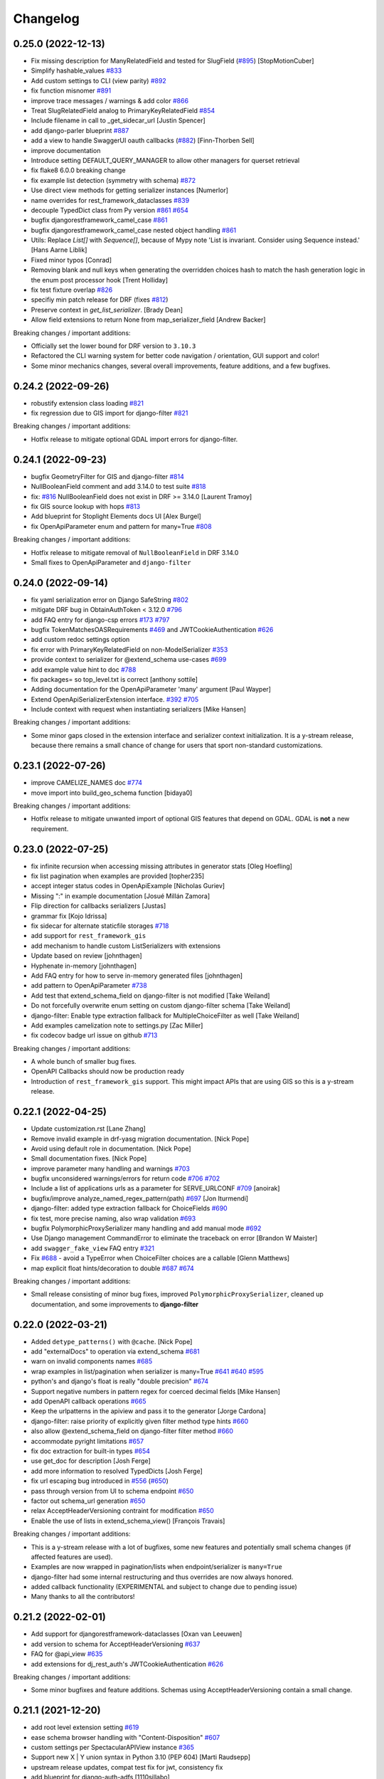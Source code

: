 Changelog
=========

0.25.0 (2022-12-13)
-------------------

- Fix missing description for ManyRelatedField and tested for SlugField (`#895 <https://github.com/tfranzel/drf-spectacular/issues/895>`_) [StopMotionCuber]
- Simplify hashable_values `#833 <https://github.com/tfranzel/drf-spectacular/issues/833>`_
- Add custom settings to CLI (view parity) `#892 <https://github.com/tfranzel/drf-spectacular/issues/892>`_
- fix function misnomer `#891 <https://github.com/tfranzel/drf-spectacular/issues/891>`_
- improve trace messages / warnings & add color `#866 <https://github.com/tfranzel/drf-spectacular/issues/866>`_
- Treat SlugRelatedField analog to PrimaryKeyRelatedField `#854 <https://github.com/tfranzel/drf-spectacular/issues/854>`_
- Include filename in call to _get_sidecar_url [Justin Spencer]
- add django-parler blueprint `#887 <https://github.com/tfranzel/drf-spectacular/issues/887>`_
- add a view to handle SwaggerUI oauth callbacks (`#882 <https://github.com/tfranzel/drf-spectacular/issues/882>`_) [Finn-Thorben Sell]
- improve documentation
- Introduce setting DEFAULT_QUERY_MANAGER to allow other managers for querset retrieval
- fix flake8 6.0.0 breaking change
- fix example list detection (symmetry with schema) `#872 <https://github.com/tfranzel/drf-spectacular/issues/872>`_
- Use direct view methods for getting serializer instances [Numerlor]
- name overrides for rest_framework_dataclasses `#839 <https://github.com/tfranzel/drf-spectacular/issues/839>`_
- decouple TypedDict class from Py version `#861 <https://github.com/tfranzel/drf-spectacular/issues/861>`_ `#654 <https://github.com/tfranzel/drf-spectacular/issues/654>`_
- bugfix djangorestframework_camel_case `#861 <https://github.com/tfranzel/drf-spectacular/issues/861>`_
- bugfix djangorestframework_camel_case nested object handling `#861 <https://github.com/tfranzel/drf-spectacular/issues/861>`_
- Utils: Replace `List[]` with `Sequence[]`, because of Mypy note 'List is invariant. Consider using Sequence instead.' [Hans Aarne Liblik]
- Fixed minor typos [Conrad]
- Removing blank and null keys when generating the overridden choices hash to match the hash generation logic in the enum post processor hook [Trent Holliday]
- fix test fixture overlap `#826 <https://github.com/tfranzel/drf-spectacular/issues/826>`_
- specifiy min patch release for DRF (fixes `#812 <https://github.com/tfranzel/drf-spectacular/issues/812>`_)
- Preserve context in `get_list_serializer`. [Brady Dean]
- Allow field extensions to return None from map_serializer_field [Andrew Backer]

Breaking changes / important additions:

- Officially set the lower bound for DRF version to ``3.10.3``
- Refactored the CLI warning system for better code navigation / orientation, GUI support and color!
- Some minor mechanics changes, several overall improvements, feature additions, and a few bugfixes.

0.24.2 (2022-09-26)
-------------------

- robustify extension class loading `#821 <https://github.com/tfranzel/drf-spectacular/issues/821>`_
- fix regression due to GIS import for django-filter `#821 <https://github.com/tfranzel/drf-spectacular/issues/821>`_

Breaking changes / important additions:

- Hotfix release to mitigate optional GDAL import errors for django-filter.

0.24.1 (2022-09-23)
-------------------

- bugfix GeometryFilter for GIS and django-filter `#814 <https://github.com/tfranzel/drf-spectacular/issues/814>`_
- NullBooleanField comment and add 3.14.0 to test suite `#818 <https://github.com/tfranzel/drf-spectacular/issues/818>`_
- fix:  `#816 <https://github.com/tfranzel/drf-spectacular/issues/816>`_ NullBooleanField does not exist in DRF >= 3.14.0 [Laurent Tramoy]
- fix GIS source lookup with hops `#813 <https://github.com/tfranzel/drf-spectacular/issues/813>`_
- Add blueprint for Stoplight Elements docs UI [Alex Burgel]
- fix OpenApiParameter enum and pattern for many=True `#808 <https://github.com/tfranzel/drf-spectacular/issues/808>`_

Breaking changes / important additions:

- Hotfix release to mitigate removal of ``NullBooleanField`` in DRF 3.14.0
- Small fixes to OpenApiParameter and ``django-filter``

0.24.0 (2022-09-14)
-------------------

- fix yaml serialization error on Django SafeString `#802 <https://github.com/tfranzel/drf-spectacular/issues/802>`_
- mitigate DRF bug in ObtainAuthToken < 3.12.0 `#796 <https://github.com/tfranzel/drf-spectacular/issues/796>`_
- add FAQ entry for django-csp errors `#173 <https://github.com/tfranzel/drf-spectacular/issues/173>`_ `#797 <https://github.com/tfranzel/drf-spectacular/issues/797>`_
- bugfix TokenMatchesOASRequirements `#469 <https://github.com/tfranzel/drf-spectacular/issues/469>`_ and JWTCookieAuthentication `#626 <https://github.com/tfranzel/drf-spectacular/issues/626>`_
- add custom redoc settings option
- fix error with PrimaryKeyRelatedField on non-ModelSerializer `#353 <https://github.com/tfranzel/drf-spectacular/issues/353>`_
- provide context to serializer for @extend_schema use-cases `#699 <https://github.com/tfranzel/drf-spectacular/issues/699>`_
- add example value hint to doc `#788 <https://github.com/tfranzel/drf-spectacular/issues/788>`_
- fix packages= so top_level.txt is correct [anthony sottile]
- Adding documentation for the OpenApiParameter 'many' argument [Paul Wayper]
- Extend OpenApiSerializerExtension interface. `#392 <https://github.com/tfranzel/drf-spectacular/issues/392>`_ `#705 <https://github.com/tfranzel/drf-spectacular/issues/705>`_
- Include context with request when instantiating serializers [Mike Hansen]

Breaking changes / important additions:

- Some minor gaps closed in the extension interface and serializer context initialization. It is a y-stream release,
  because there remains a small chance of change for users that sport non-standard customizations.

0.23.1 (2022-07-26)
-------------------

- improve CAMELIZE_NAMES doc `#774 <https://github.com/tfranzel/drf-spectacular/issues/774>`_
- move import into build_geo_schema function [bidaya0]

Breaking changes / important additions:

- Hotfix release to mitigate unwanted import of optional GIS features that depend on GDAL. GDAL is **not** a new requirement.

0.23.0 (2022-07-25)
-------------------

- fix infinite recursion when accessing missing attributes in generator stats [Oleg Hoefling]
- fix list pagination when examples are provided [topher235]
- accept integer status codes in OpenApiExample [Nicholas Guriev]
- Missing ":" in example documentation [Josué Millán Zamora]
- Flip direction for callbacks serializers [Justas]
- grammar fix [Kojo Idrissa]
- fix sidecar for alternate staticfile storages `#718 <https://github.com/tfranzel/drf-spectacular/issues/718>`_
- add support for ``rest_framework_gis``
- add mechanism to handle custom ListSerializers with extensions
- Update based on review [johnthagen]
- Hyphenate in-memory [johnthagen]
- Add FAQ entry for how to serve in-memory generated files [johnthagen]
- add pattern to OpenApiParameter `#738 <https://github.com/tfranzel/drf-spectacular/issues/738>`_
- Add test that extend_schema_field on django-filter is not modified [Take Weiland]
- Do not forcefully overwrite enum setting on custom django-filter schema [Take Weiland]
- django-filter: Enable type extraction fallback for MultipleChoiceFilter as well [Take Weiland]
- Add examples camelization note to settings.py [Zac Miller]
- fix codecov badge url issue on github `#713 <https://github.com/tfranzel/drf-spectacular/issues/713>`_

Breaking changes / important additions:

- A whole bunch of smaller bug fixes.
- OpenAPI Callbacks should now be production ready
- Introduction of ``rest_framework_gis`` support. This might impact APIs that are using GIS so this is a y-stream release.

0.22.1 (2022-04-25)
-------------------

- Update customization.rst [Lane Zhang]
- Remove invalid example in drf-yasg migration documentation. [Nick Pope]
- Avoid using default role in documentation. [Nick Pope]
- Small documentation fixes. [Nick Pope]
- improve parameter many handling and warnings `#703 <https://github.com/tfranzel/drf-spectacular/issues/703>`_
- bugfix unconsidered warnings/errors for return code `#706 <https://github.com/tfranzel/drf-spectacular/issues/706>`_ `#702 <https://github.com/tfranzel/drf-spectacular/issues/702>`_
- Include a list of applications urls as a parameter for SERVE_URLCONF  `#709 <https://github.com/tfranzel/drf-spectacular/issues/709>`_ [anoirak]
- bugfix/improve analyze_named_regex_pattern(path) `#697 <https://github.com/tfranzel/drf-spectacular/issues/697>`_ [Jon Iturmendi]
- django-filter: added type extraction fallback for ChoiceFields `#690 <https://github.com/tfranzel/drf-spectacular/issues/690>`_
- fix test, more precise naming, also wrap validation `#693 <https://github.com/tfranzel/drf-spectacular/issues/693>`_
- bugfix PolymorphicProxySerializer many handling and add manual mode `#692 <https://github.com/tfranzel/drf-spectacular/issues/692>`_
- Use Django management CommandError to eliminate the traceback on error [Brandon W Maister]
- add ``swagger_fake_view`` FAQ entry `#321 <https://github.com/tfranzel/drf-spectacular/issues/321>`_
- Fix `#688 <https://github.com/tfranzel/drf-spectacular/issues/688>`_ - avoid a TypeError when ChoiceFilter choices are a callable [Glenn Matthews]
- map explicit float hints/decoration to double `#687 <https://github.com/tfranzel/drf-spectacular/issues/687>`_ `#674 <https://github.com/tfranzel/drf-spectacular/issues/674>`_

Breaking changes / important additions:

- Small release consisting of minor bug fixes, improved ``PolymorphicProxySerializer``, cleaned up documentation, and some improvements to **django-filter**

0.22.0 (2022-03-21)
-------------------

- Added ``detype_patterns()`` with ``@cache``. [Nick Pope]
- add "externalDocs" to operation via extend_schema `#681 <https://github.com/tfranzel/drf-spectacular/issues/681>`_
- warn on invalid components names `#685 <https://github.com/tfranzel/drf-spectacular/issues/685>`_
- wrap examples in list/pagination when serializer is many=True `#641 <https://github.com/tfranzel/drf-spectacular/issues/641>`_ `#640 <https://github.com/tfranzel/drf-spectacular/issues/640>`_ `#595 <https://github.com/tfranzel/drf-spectacular/issues/595>`_
- python's and django's float is really "double precision" `#674 <https://github.com/tfranzel/drf-spectacular/issues/674>`_
- Support negative numbers in pattern regex for coerced decimal fields [Mike Hansen]
- add OpenAPI callback operations `#665 <https://github.com/tfranzel/drf-spectacular/issues/665>`_
- Keep the urlpatterns in the apiview and pass it to the generator [Jorge Cardona]
- django-filter: raise priority of explicitly given filter method type hints `#660 <https://github.com/tfranzel/drf-spectacular/issues/660>`_
- also allow @extend_schema_field on django-filter filter method `#660 <https://github.com/tfranzel/drf-spectacular/issues/660>`_
- accommodate pyright limitations `#657 <https://github.com/tfranzel/drf-spectacular/issues/657>`_
- fix doc extraction for built-in types `#654 <https://github.com/tfranzel/drf-spectacular/issues/654>`_
- use get_doc for description [Josh Ferge]
- add more information to resolved TypedDicts [Josh Ferge]
- fix url escaping bug introduced in `#556 <https://github.com/tfranzel/drf-spectacular/issues/556>`_ (`#650 <https://github.com/tfranzel/drf-spectacular/issues/650>`_)
- pass through version from UI to schema endpoint `#650 <https://github.com/tfranzel/drf-spectacular/issues/650>`_
- factor out schema_url generation `#650 <https://github.com/tfranzel/drf-spectacular/issues/650>`_
- relax AcceptHeaderVersioning contraint for modification `#650 <https://github.com/tfranzel/drf-spectacular/issues/650>`_
- Enable the use of lists in extend_schema_view() [François Travais]

Breaking changes / important additions:

- This is a y-stream release with a lot of bugfixes, some new features and potentially small schema changes (if affected features are used).
- Examples are now wrapped in pagination/lists when endpoint/serializer is ``many=True``
- django-filter had some internal restructuring and thus overrides are now always honored.
- added callback functionality (EXPERIMENTAL and subject to change due to pending issue)
- Many thanks to all the contributors!

0.21.2 (2022-02-01)
-------------------

- Add support for djangorestframework-dataclasses [Oxan van Leeuwen]
- add version to schema for AcceptHeaderVersioning `#637 <https://github.com/tfranzel/drf-spectacular/issues/637>`_
- FAQ for @api_view `#635 <https://github.com/tfranzel/drf-spectacular/issues/635>`_
- add extensions for dj_rest_auth's JWTCookieAuthentication `#626 <https://github.com/tfranzel/drf-spectacular/issues/626>`_

Breaking changes / important additions:

- Some minor bugfixes and feature additions. Schemas using AcceptHeaderVersioning contain a small change.

0.21.1 (2021-12-20)
-------------------

- add root level extension setting `#619 <https://github.com/tfranzel/drf-spectacular/issues/619>`_
- ease schema browser handling with "Content-Disposition" `#607 <https://github.com/tfranzel/drf-spectacular/issues/607>`_
- custom settings per SpectacularAPIView instance `#365 <https://github.com/tfranzel/drf-spectacular/issues/365>`_
- Support new X | Y union syntax in Python 3.10 (PEP 604) [Marti Raudsepp]
- upstream release updates, compat test fix for jwt, consistency fix
- add blueprint for django-auth-adfs [1110sillabo]
- use is_list_serializer instead of isinstance() [Roman Sichnyi]
- Fix schema generation for RecursiveField(many=True) [Roman Sichnyi]
- enable clearing auth methods with empty list `#99 <https://github.com/tfranzel/drf-spectacular/issues/99>`_
- Fix typos in the code example [Marcin Kurczewski]

Breaking changes / important additions:

- Some minor bugfixes and small feature additions. No large schema changes are expected

0.21.0 (2021-11-10)
-------------------

- add renderer & parser whitelist setting `#598 <https://github.com/tfranzel/drf-spectacular/issues/598>`_
- catch attr exception for invalid SerializerMethodField `#592 <https://github.com/tfranzel/drf-spectacular/issues/592>`_
- add regression test for catch-all status codes `#573 <https://github.com/tfranzel/drf-spectacular/issues/573>`_
- bugfix OpenApiResponse without description argument `#591 <https://github.com/tfranzel/drf-spectacular/issues/591>`_
- introduce direction literal / import consolidation `#582 <https://github.com/tfranzel/drf-spectacular/issues/582>`_
- mitigate CORS issues for external requests in Swagger UI `#588 <https://github.com/tfranzel/drf-spectacular/issues/588>`_
- Swagger UI authorized schema retrieval `#342 <https://github.com/tfranzel/drf-spectacular/issues/342>`_ `#458 <https://github.com/tfranzel/drf-spectacular/issues/458>`_
- remove cyclic import warning as fixes haves mitigated the issue. `#581 <https://github.com/tfranzel/drf-spectacular/issues/581>`_
- bugfix: anchor parameter patterns with ^$
- bugfix isolation of derivatives for @extend_schema_serializer/@extend_schema_field `#585 <https://github.com/tfranzel/drf-spectacular/issues/585>`_
- add support for djangorestframework-recursive `#586 <https://github.com/tfranzel/drf-spectacular/issues/586>`_
- Add blueprint for drf-extra-fields Base64FileField [johnthagen]
- Add note about extensions registering themselves [johnthagen]
- Document alternative to drf-yasg swagger_schema_field [johnthagen]
- allow to bypass list detection for filter discovery `#407 <https://github.com/tfranzel/drf-spectacular/issues/407>`_
- add blueprint (closes `#448 <https://github.com/tfranzel/drf-spectacular/issues/448>`_), fix test misnomer
- non-blank string enforcement for parameters `#282 <https://github.com/tfranzel/drf-spectacular/issues/282>`_
- add setting ENFORCE_NON_BLANK_FIELDS to enable blank checks `#186 <https://github.com/tfranzel/drf-spectacular/issues/186>`_

Breaking changes / important additions:

- Fixed two more decorator isolation issues.
- Added Swagger UI plugin to handle reloading the schema on authentication changes (``'SERVE_PUBLIC': False``).
- Added ``minLength`` where a blank value is not allowed. Apart the the dedicated setting, it is implicitly enabled by ``COMPONENT_SPLIT_REQUEST``.
- Several other small fixes and additional settings for corner cases. This is mainly a y-steam release due to the potential impact
  on the Swagger UI and ``minLength`` changes.

0.20.2 (2021-10-15)
-------------------

- add setting for manual path prefix: SCHEMA_PATH_PREFIX_INSERT `#567 <https://github.com/tfranzel/drf-spectacular/issues/567>`_
- improve type hint for @extend_schema_field `#569 <https://github.com/tfranzel/drf-spectacular/issues/569>`_
- bugfix COMPONENT_SPLIT_REQUEST for empty req/resp serializers `#572 <https://github.com/tfranzel/drf-spectacular/issues/572>`_
- Make it cleared that ENUM_NAME_OVERRIDES is a key within SPECTACULAR_SETTINGS [johnthagen]
- Improve formatting in customization docs [johnthagen]
- bugfix @extend_schema_view on @api_view `#554 <https://github.com/tfranzel/drf-spectacular/issues/554>`_
- bugfix isolation for @extend_schema/@extend_schema_view reorg `#554 <https://github.com/tfranzel/drf-spectacular/issues/554>`_
- Fix inheritance bugs with @extend_schema_view(). [Nick Pope]
- Allow methods in @extend_schema to be case insensitive. [Nick Pope]
- Added a documentation blueprint for RapiDoc. [Nick Pope]
- Tidy templates for documentation views. [Nick Pope]
- Use latest version for CDN packages. [Nick Pope]

Breaking changes / important additions:

- Mainly a bugfix release that solves several longstanding issues with ``@extend_schema_view``/``@extend_schema``
  annotation isolation. There should be no more side effects from arbitrarily mixing and matching the decorators.
- Improved handling of completely empty serializers with COMPONENT_SPLIT_REQUEST.

0.20.1 (2021-10-03)
-------------------

- move swagger CDN to jsdelivr (unpkg has been flaky)
- bugfix wrong DIST setting in Redoc `#546 <https://github.com/tfranzel/drf-spectacular/issues/546>`_
- Allow paginated_name customization [Georgy Komarov]

Breaking changes / important additions:

- Hotfix release due to regression in the Redoc template

0.20.0 (2021-10-01)
-------------------

- Add support for specification extensions. [Nick Pope]
- add example injection for (discovered) parameters `#414 <https://github.com/tfranzel/drf-spectacular/issues/414>`_
- Fix crash with read-only polymorphic sub-serializer. [Nick Pope]
- Add arbitrarily deep ListSerializer nesting `#539 <https://github.com/tfranzel/drf-spectacular/issues/539>`_
- tighten serializer assumptions `#539 <https://github.com/tfranzel/drf-spectacular/issues/539>`_
- fix whitespace stripping on methods
- Rename ``AutoSchema._map_field_validators()`` → ``.insert_field_validators()``. [Nick Pope]
- Rename ``AutoSchema._map_min_max()`` → ``.insert_min_max()``. [Nick Pope]
- Fix detection of int64 from min/max values. [Nick Pope]
- Fix zero handling in _map_min_max(). [Nick Pope]
- Add support for introspection of nested validators. [Nick Pope]
- Fix invalid schemas caused by validator introspection. [Nick Pope]
- Overhaul validator logic. [Nick Pope]
- support multiple headers in OpenApiAuthenticationExtension `#537 <https://github.com/tfranzel/drf-spectacular/issues/537>`_
- docs: Missing end quote for INSTALLED_APPS [Prayash Mohapatra]
- update doc `#530 <https://github.com/tfranzel/drf-spectacular/issues/530>`_
- introducing the spectacular sidecar
- fallback improvements to typing system with typing_extensions

Breaking changes / important additions:

- Added vendor specification extensions
- Completetly overhauled validator logic and bugfixes
- Offline UI assets with optional *drf-spectacular-sidecar* package
- several internal logic improvements and stricter assumptions

0.19.0 (2021-09-21)
-------------------

- fix/cleanup suffixed path variable coercion `#516 <https://github.com/tfranzel/drf-spectacular/issues/516>`_
- remove superseded Request mock from oauth_toolkit
- be gracious on Enums that are not recognized by DRF `#500 <https://github.com/tfranzel/drf-spectacular/issues/500>`_
- remove non-required empty descriptions
- added test case for lookup_field `#524 <https://github.com/tfranzel/drf-spectacular/issues/524>`_
- Fix grammatical typo [johnthagen]
- remove mapping for re.Pattern (no 3.6 and mypy issues) `#526 <https://github.com/tfranzel/drf-spectacular/issues/526>`_
- Add missing types defined in specification. [Nick Pope]
- Add type mappings for IP4, IP6, TIME & DURATION. [Nick Pope]
- add support for custom converters and coverter override `#502 <https://github.com/tfranzel/drf-spectacular/issues/502>`_
- cache static loading function calls
- prevent settings loading in types, lazy load in plumbing instead
- lazy settings loading in drainage
- Improve guide for migration from drf-yasg. [Nick Pope]
- handle default value for SerializerMethodField `#422 <https://github.com/tfranzel/drf-spectacular/issues/422>`_
- consolidate bearer scheme generation & bugfix `#515 <https://github.com/tfranzel/drf-spectacular/issues/515>`_
- prevent uncaught exception on modified django-filter `#519 <https://github.com/tfranzel/drf-spectacular/issues/519>`_
- add decoupled model docstrings `#522 <https://github.com/tfranzel/drf-spectacular/issues/522>`_
- Fix warnings raised during testing. [Nick Pope]
- add name override to @extend_schema_serializer `#517 <https://github.com/tfranzel/drf-spectacular/issues/517>`_
- Fix deprecation warning about default_app_config from Django 3.2+ [Janne Rönkkö]
- Remove obsolete value from IMPORT_STRINGS. [Nick Pope]
- Add extension for TokenVerifySerializer. [Nick Pope]
- Use SESSION_COOKIE_NAME in SessionScheme. [Nick Pope]
- add regex path parameter extraction for explicit cases `#510 <https://github.com/tfranzel/drf-spectacular/issues/510>`_
- honor lookup_url_kwarg name customization `#509 <https://github.com/tfranzel/drf-spectacular/issues/509>`_
- add contrib compat tests for drf-nested-routers
- improve path coersion model resolution
- add test_fields API response test `#501 <https://github.com/tfranzel/drf-spectacular/issues/501>`_
- Handle 'lookup_field' containing relationships for path parameters [Luke Plant]
- add BinaryField case to tests `#506 <https://github.com/tfranzel/drf-spectacular/issues/506>`_
- fix: BinaryField's schema type should be string `#505 <https://github.com/tfranzel/drf-spectacular/issues/505>`_ (`#506 <https://github.com/tfranzel/drf-spectacular/issues/506>`_) [jtamm-red]
- bugfix incomplete regex stripping for literal dots `#507 <https://github.com/tfranzel/drf-spectacular/issues/507>`_
- Fix tests [Jameel Al-Aziz]
- Fix type hint support for functools cached_property wrapped funcs [Jameel Al-Aziz]
- Extend enum type hint support to more Enum subclasses [Jameel Al-Aziz]

Breaking changes / important additions:

- Severely improved path parameter detection for Django-style parameters, RE parameters, and custom converters
- Significantly more defensive settings loading for safer project imports (less prone to import loops)
- Improved type hint support for ``Enum`` and other native types
- Explicit support for *drf-nested-routers*
- A lot more small improvements

0.18.2 (2021-09-04)
-------------------

- fix default value handling for custom ModelField `#422 <https://github.com/tfranzel/drf-spectacular/issues/422>`_
- fill html title with title from settings `#491 <https://github.com/tfranzel/drf-spectacular/issues/491>`_
- add Enum support in type hints `#492 <https://github.com/tfranzel/drf-spectacular/issues/492>`_
- Move system check registration to AppConfig [Jameel Al-Aziz]

Breaking changes / important additions:

- Primarily ironing out another issue with the Django check and some minor improvements

0.18.1 (2021-08-31)
-------------------

- Improved docs regarding how ENUM_NAME_OVERRIDES works [Luke Plant]
- bugfix raw schema handling for @extend_schema_field on SerializerMethodField method 481
- load common SwaggerUI dep SwaggerUIStandalonePreset `#483 <https://github.com/tfranzel/drf-spectacular/issues/483>`_
- allow versioning of SpectacularAPIView via query `#483 <https://github.com/tfranzel/drf-spectacular/issues/483>`_
- update swagger UI
- move checks to "--deploy" section, bugfix public=True `#487 <https://github.com/tfranzel/drf-spectacular/issues/487>`_

Breaking changes / important additions:

- This is a hotfix release as the newly introduced Django check was executing the wrong code path.
- Check also moved into the ``--deploy`` section to prevent double execution. This can be disabled with ``ENABLE_DJANGO_DEPLOY_CHECK``
- Facitities added to utilize SwaggerUI Topbar for versioning.

0.18.0 (2021-08-25)
-------------------

- prevent exception and warn when ReadOnlyField is used with non-ModelSerializer `#432 <https://github.com/tfranzel/drf-spectacular/issues/432>`_
- allow raw JS in Swagger settings `#457 <https://github.com/tfranzel/drf-spectacular/issues/457>`_
- add support for check framework `#477 <https://github.com/tfranzel/drf-spectacular/issues/477>`_
- improve common FAQ @action question `#399 <https://github.com/tfranzel/drf-spectacular/issues/399>`_
- update @extend_schema doc `#476 <https://github.com/tfranzel/drf-spectacular/issues/476>`_
- adapt to changes in iMerica/dj-rest-auth 2.1.10 (ResendEmailVerification)
- add raw schema to @extend_schema(request={MIME: RAW}) `#476 <https://github.com/tfranzel/drf-spectacular/issues/476>`_
- bugfix test case for 3.6 `#474 <https://github.com/tfranzel/drf-spectacular/issues/474>`_
- bugfix header underscore handling for simplejwt `#474 <https://github.com/tfranzel/drf-spectacular/issues/474>`_
- properly parse TokenMatchesOASRequirements (oauth toolkit) `#469 <https://github.com/tfranzel/drf-spectacular/issues/469>`_
- add whitelist setting to manage auth method exposure `#326 <https://github.com/tfranzel/drf-spectacular/issues/326>`_ `#471 <https://github.com/tfranzel/drf-spectacular/issues/471>`_
- Update set_password instead of list [Greg Campion]
- Update documentation to illustrate how to override a specific method [Greg Campion]

Breaking changes / important additions:

- This is a y-stream release because we added `Django checks <https://docs.djangoproject.com/en/3.2/topics/checks/>`_
  which might emit warnings and subsequently break CI. This can be easily suppressed with Django's ``SILENCED_SYSTEM_CHECKS``.
- Several small fixes and features that should not have a big impact.

0.17.3 (2021-07-26)
-------------------

- port custom "Bearer" bugfix/workaround to simplejwt `#467 <https://github.com/tfranzel/drf-spectacular/issues/467>`_
- add setting for listing/paginating/filtering on non-2XX `#402 <https://github.com/tfranzel/drf-spectacular/issues/402>`_ `#277 <https://github.com/tfranzel/drf-spectacular/issues/277>`_
- fix Typo [Eunsub LEE]
- nit typofix [adamsteele-city]
- Add a few return type annotations [Nikhil Benesch]
- add django-filter queryset annotation and ``extend_schema_field`` support
- account for functools.partial wrapped type hints `#451 <https://github.com/tfranzel/drf-spectacular/issues/451>`_
- Update swagger_ui.js [Jordan Facibene]
- Update customization.rst to fix example typo [Atsuo Shiraki]
- update swagger-ui version
- add oauth2 config for swagger ui `#438 <https://github.com/tfranzel/drf-spectacular/issues/438>`_

Breaking changes / important additions:

- Just a few bugfixes and some small features with minimal impact on existing schema

0.17.2 (2021-06-15)
-------------------

- prevent endless loop in extensions when augmenting schema `#426 <https://github.com/tfranzel/drf-spectacular/issues/426>`_
- bugfix secondary import cycle (generics.APIView) `#430 <https://github.com/tfranzel/drf-spectacular/issues/430>`_
- fix: avoid circular import of/via rest_framework's APIView [Daniel Hahler]

Breaking changes / important additions:

- Hotfix release that addresses a carelessly added import in 0.17.1. In certain use-cases,
  this may have led to an import cycle inside DRF.

0.17.1 (2021-06-12)
-------------------

- bugfix 201 response for (List)CreateAPIVIew `#428 <https://github.com/tfranzel/drf-spectacular/issues/428>`_
- support paginated ListSerializer with field child `#413 <https://github.com/tfranzel/drf-spectacular/issues/413>`_
- fix django-filter.BooleanFilter subclass issue `#317 <https://github.com/tfranzel/drf-spectacular/issues/317>`_
- serializer field deprecation `#415 <https://github.com/tfranzel/drf-spectacular/issues/415>`_
- improve extension documentation `#426 <https://github.com/tfranzel/drf-spectacular/issues/426>`_
- improve type hints and fix mypy issues on tests.
- add missing usage case to type hints `#418 <https://github.com/tfranzel/drf-spectacular/issues/418>`_
- Typo(?) README fix [Jan Jurec]

Breaking changes / important additions:

- This release is mainly for fixing incomplete type hints which mypy will potentially complain about.
- A few small fixes that should either have no or a very small impact in schemas.

0.17.0 (2021-06-01)
-------------------

- improve type hint detection for Iterable and NamedTuple `#404 <https://github.com/tfranzel/drf-spectacular/issues/404>`_
- bugfix ReadOnlyField when used as ListSerlializer child `#404 <https://github.com/tfranzel/drf-spectacular/issues/404>`_
- improve component discard logic `#395 <https://github.com/tfranzel/drf-spectacular/issues/395>`_
- allow disabling operation sorting for sorting in PREPROCESSIN_HOOKS `#410 <https://github.com/tfranzel/drf-spectacular/issues/410>`_
- add regression test for `#407 <https://github.com/tfranzel/drf-spectacular/issues/407>`_
- fix error on read-only serializer [Matthieu Treussart]
- invert component exclusion logic (OpenApiSerializerExtension) `#351 <https://github.com/tfranzel/drf-spectacular/issues/351>`_ `#391 <https://github.com/tfranzel/drf-spectacular/issues/391>`_
- add many=True support to PolymorphicProxySerializer `#382 <https://github.com/tfranzel/drf-spectacular/issues/382>`_
- improve documentation, remove py2 wheel tag, mark as mypy-enabled
- bugfix YAML serialization errors that are ok with JSON `#388 <https://github.com/tfranzel/drf-spectacular/issues/388>`_
- bugfix missing auth extension for JWTTokenUserAuthentication `#387 <https://github.com/tfranzel/drf-spectacular/issues/387>`_
- Rename MethodSerializerField -> SerializerMethodField in README [Christoph Krybus]

Breaking changes / important additions:

- Quite a few small improvements. The biggest change is the inversion of the component discard logic.
  This should have no negative impact, but to be on the safe side we'll opt for a y-stream release.
- The package is now marked as being typed, which should get picked up natively by mypy

0.16.0 (2021-05-10)
-------------------

- add redoc dist setting
- bugfix mock request asymmetry `#370 <https://github.com/tfranzel/drf-spectacular/issues/370>`_ `#250 <https://github.com/tfranzel/drf-spectacular/issues/250>`_
- refactor urlpattern simplification `#373 <https://github.com/tfranzel/drf-spectacular/issues/373>`_ `#168 <https://github.com/tfranzel/drf-spectacular/issues/168>`_
- include relation PKs into SCHEMA_COERCE_PATH_PK handling `#251 <https://github.com/tfranzel/drf-spectacular/issues/251>`_
- allow PolymorphicProxySerializer to be simple 'oneOf'
- bugfix incorrect PolymorphicProxySerializer warning on extend_schema_field `#263 <https://github.com/tfranzel/drf-spectacular/issues/263>`_
- add break-out option for SerializerFieldExtension
- Modify urls for nested routers [Matthias Erll]

Breaking changes / important additions:

- Revamped handling of mocked requests. Now ``GET_MOCK_REQUEST`` is always called, not just for offline schema generation.
  In case there is a real request available, we carry over headers and authetication. If you use your own implementation,
  you may want to inspect the new default implementation.
- NamespaceVersioning: switched path variable substitution from regex to custom state machine due to parethesis counting issue.
- Improved implicit support for `drf-nested-routers <https://github.com/alanjds/drf-nested-routers>`_
- Added some convenience options for plain ``oneOf`` to PolymorphicProxySerializer
- This release should have minimal impact on the generated schema. We opt for a y-stream release due to potentially breaking changes when a user-provided ``GET_MOCK_REQUEST`` is used.

0.15.1 (2021-04-08)
-------------------

- bugfix prefix estimation with RE special char literals in path `#358 <https://github.com/tfranzel/drf-spectacular/issues/358>`_

Breaking changes / important additions:

- minor release to fix newly introduced default prefix estimation.

0.15.0 (2021-04-03)
-------------------

- fix boundaries for decimals coerced to strings `#335 <https://github.com/tfranzel/drf-spectacular/issues/335>`_
- improve util type hints
- add convenience response wrapper OpenApiResponse `#345 <https://github.com/tfranzel/drf-spectacular/issues/345>`_ `#272 <https://github.com/tfranzel/drf-spectacular/issues/272>`_ `#116 <https://github.com/tfranzel/drf-spectacular/issues/116>`_
- adapt for dj-rest-auth upstream changes in iMerica/dj-rest-auth#227
- Fixed traversing of 'Optional' type annotations [Luke Plant]
- prevent pagination on error responses. `#277 <https://github.com/tfranzel/drf-spectacular/issues/277>`_
- fix SCHEMA_PATH_PREFIX_TRIM ^/ pitfall & remove unused old URL mounting
- slighly improve `#332 <https://github.com/tfranzel/drf-spectacular/issues/332>`_ for django-filter range filters
- introduce non-redundant title field. `#191 <https://github.com/tfranzel/drf-spectacular/issues/191>`_ `#286 <https://github.com/tfranzel/drf-spectacular/issues/286>`_
- improve schema version string handling including variations `#303 <https://github.com/tfranzel/drf-spectacular/issues/303>`_
- bugfix ENUM_NAME_OVERRIDES for categorized choices `#339 <https://github.com/tfranzel/drf-spectacular/issues/339>`_
- improve SCHEMA_PATH_PREFIX handling, add auto-detect default, introduce prefix trimming `#336 <https://github.com/tfranzel/drf-spectacular/issues/336>`_
- add support for all django-filters RangeFilter [Jules Waldhart]
- Added default value for missing attribute [Matthias Erll]
- Fix map_renderers where format is None [Matthias Erll]

Breaking changes / important additions:

- explicitly set responses via ``@extend_schema`` will not get paginated/listed anymore for non ``2XX`` status codes.
- New default ``None`` for ``SCHEMA_PATH_PREFIX`` will attempt to determine a reasonable prefix. Previous behavior is restored with ``''``
- Added ``OpenApiResponses`` to gain access to response object descriptions.

0.14.0 (2021-03-09)
-------------------

- Fixed bug with ``cached_property`` non-Model objects not being traversed [Luke Plant]
- Fixed issue `#314 <https://github.com/tfranzel/drf-spectacular/issues/314>`_ - include information about view/serializer in warnings. [Luke Plant]
- bugfix forward/reverse model traversal `#323 <https://github.com/tfranzel/drf-spectacular/issues/323>`_
- fix nested serializer detection & smarter metadata extraction `#319 <https://github.com/tfranzel/drf-spectacular/issues/319>`_
- add drf-yasg compatibility feature 'swagger_fake_view' `#321 <https://github.com/tfranzel/drf-spectacular/issues/321>`_
- fix django-filter through model edge case & catch exceptions `#320 <https://github.com/tfranzel/drf-spectacular/issues/320>`_
- refactor/bugfix PATCH & Serializer(partial=True) behaviour.
- bugfix django-filter custom filter class resolution `#317 <https://github.com/tfranzel/drf-spectacular/issues/317>`_
- bugfix django-filter for Django 2.2 AutoField
- improved/restructured resolution priority in django-filter extension `#317 <https://github.com/tfranzel/drf-spectacular/issues/317>`_ `#234 <https://github.com/tfranzel/drf-spectacular/issues/234>`_
- handle Decimals for YAML `#316 <https://github.com/tfranzel/drf-spectacular/issues/316>`_
- remove deprecated django-filter backend solution
- update swagger-ui version
- bugfix [] case and lint `#312 <https://github.com/tfranzel/drf-spectacular/issues/312>`_
- discriminate None and typing.Any usage `#315 <https://github.com/tfranzel/drf-spectacular/issues/315>`_
- fix multi-step source relation field resolution, again. `#274 <https://github.com/tfranzel/drf-spectacular/issues/274>`_ `#296 <https://github.com/tfranzel/drf-spectacular/issues/296>`_
- Add any type for OpenApiTypes [André da Silva]
- improve Extension usage documentation `#307 <https://github.com/tfranzel/drf-spectacular/issues/307>`_
- restructure request body for extend_schema `#266 <https://github.com/tfranzel/drf-spectacular/issues/266>`_ `#279 <https://github.com/tfranzel/drf-spectacular/issues/279>`_
- bugfix multipart boundary showing up in Accept header
- bugfix: use get_parsers() and get_renderers() `#266 <https://github.com/tfranzel/drf-spectacular/issues/266>`_
- Fix for better support of PEP 563 compatible annotations. [Luke Plant]
- Add document authentication [gongul]
- Do not override query params [Fabricio Aguiar]
- New setting for enabling/disabling error/warn messages [Fabricio Aguiar]
- bugfix response headers without body `#297 <https://github.com/tfranzel/drf-spectacular/issues/297>`_
- issue `#296 <https://github.com/tfranzel/drf-spectacular/issues/296>`_ [Luis Saavedra]
- Fixes `#283 <https://github.com/tfranzel/drf-spectacular/issues/283>`_ -- implement response header parameters [Sergei Maertens]
- Added feature test for response headers [Sergei Maertens]
- robustify django-filter enum sorting `#295 <https://github.com/tfranzel/drf-spectacular/issues/295>`_

Breaking changes / important additions:

- *drf-spectacular*'s custom ``DjangoFilterBackend`` removed after previous deprecation. Just use the original class again.
- *django-filter* extension received a significant refactoring so your schema may have several changes, hopefully positive ones.
- Added response headers feature
- Extended ``@extend_schema(request=X)``, where ``X`` may now also be a ``Dict[content_type, serializer_etc]``
- Updated Swagger UI version
- Fixed several model traveral issues that may lead to PK changes in the schema
- Added *drf-yasg*'s ``swagger_fake_view``

0.13.2 (2021-02-11)
-------------------

- add setting for operation parameter sorting `#281 <https://github.com/tfranzel/drf-spectacular/issues/281>`_
- bugfix/generalize Union hint extraction `#284 <https://github.com/tfranzel/drf-spectacular/issues/284>`_
- bugfix functools.partial methods in django-filters `#290 <https://github.com/tfranzel/drf-spectacular/issues/290>`_
- bugfix django-filter method filter `#290 <https://github.com/tfranzel/drf-spectacular/issues/290>`_
- Check serialzer help_text field is passed to the query description [Jorge Rodríguez-Flores Esparza]
- QUERY Parameters from serializer ignore description in SwaggerUI [Jorge Rodríguez-Flores Esparza]
- README.rst encoding change [gongul]
- Add support for SCOPES_BACKEND_CLASS setting from django-oauth-toolkit [diesieben07]
- use source instead of field_name for model field detection `#274 <https://github.com/tfranzel/drf-spectacular/issues/274>`_ [diesieben07]
- bugfix parameter removal from custom AutoSchema `#212 <https://github.com/tfranzel/drf-spectacular/issues/212>`_
- add specification extension option to info section `#165 <https://github.com/tfranzel/drf-spectacular/issues/165>`_
- add default to OpenApiParameter `#271 <https://github.com/tfranzel/drf-spectacular/issues/271>`_
- show violating view for easier fixing `#278 <https://github.com/tfranzel/drf-spectacular/issues/278>`_
- fix readonly related fields generating incorrect schema `#274 <https://github.com/tfranzel/drf-spectacular/issues/274>`_ [diesieben07]
- bugfix save parameter removal `#212 <https://github.com/tfranzel/drf-spectacular/issues/212>`_

0.13.1 (2021-01-21)
-------------------

- bugfix/handle more django-filter cases `#263 <https://github.com/tfranzel/drf-spectacular/issues/263>`_
- bugfix missing meta on extend_serializer_field, raw schema, and breakout
- expose explode and style for OpenApiParameter `#267 <https://github.com/tfranzel/drf-spectacular/issues/267>`_
- Only generate mock request if there is no actual request [Matthias Erll]
- Update blueprints.rst [takizuka]
- bugfix enum substitution for enumed arrays (multiple choice)
- Update README.rst [Chad Ramos]
- Create new mock request on each operation [Matthias Erll]

0.13.0 (2021-01-13)
-------------------

- add setting for additionalProperties handling `#238 <https://github.com/tfranzel/drf-spectacular/issues/238>`_
- bugfix path param extraction for PrimaryKeyRelatedField `#258 <https://github.com/tfranzel/drf-spectacular/issues/258>`_
- use injected django-filter help_text `#234 <https://github.com/tfranzel/drf-spectacular/issues/234>`_
- robustify normalization of tyes `#257 <https://github.com/tfranzel/drf-spectacular/issues/257>`_
- bugfix PATCH split serializer disparity `#249 <https://github.com/tfranzel/drf-spectacular/issues/249>`_
- django-filter description bugfix `#234 <https://github.com/tfranzel/drf-spectacular/issues/234>`_
- bugfix unsupported http verbs `#244 <https://github.com/tfranzel/drf-spectacular/issues/244>`_
- bugfix assert on methods in django-filter `#252 <https://github.com/tfranzel/drf-spectacular/issues/252>`_ `#234 <https://github.com/tfranzel/drf-spectacular/issues/234>`_ `#241 <https://github.com/tfranzel/drf-spectacular/issues/241>`_
- Regression: Filterset defined as method (and from a @property) are not supported [Nicolas Delaby]
- bugfix view-level AutoSchema noneffective with extend_schema `#241 <https://github.com/tfranzel/drf-spectacular/issues/241>`_
- bugfix incorrect warning on paginated actions `#233 <https://github.com/tfranzel/drf-spectacular/issues/233>`_

Breaking changes:

- several small improvements that should not have a big impact. this is a y-stream release mainly due to schema changes that may occur with *django-filter*.

0.12.0 (2020-12-19)
-------------------

- add exclusion for discovered parameters `#212 <https://github.com/tfranzel/drf-spectacular/issues/212>`_
- bugfix incorrect collision warning `#233 <https://github.com/tfranzel/drf-spectacular/issues/233>`_
- introduce filter extensions `#234 <https://github.com/tfranzel/drf-spectacular/issues/234>`_
- revert Swagger UI view to single request and alternative `#211 <https://github.com/tfranzel/drf-spectacular/issues/211>`_ `#173 <https://github.com/tfranzel/drf-spectacular/issues/173>`_
- bugfix Simple JWT token refresh `#232 <https://github.com/tfranzel/drf-spectacular/issues/232>`_
- bugfix simple JWT serializer schema `#232 <https://github.com/tfranzel/drf-spectacular/issues/232>`_
- Fix enum postprocessor to allow 0 as possible value [Vikas]
- bugfix/restore optional default parameter value `#226 <https://github.com/tfranzel/drf-spectacular/issues/226>`_
- Include QuerySerializer in documentation [KimSoungRyoul]
- support OAS3.0 ExampleObject to @extend_schema & @extend_schema_serializer `#115 <https://github.com/tfranzel/drf-spectacular/issues/115>`_ [KimSoungRyoul]
- add explicit double and int32 types. `#214 <https://github.com/tfranzel/drf-spectacular/issues/214>`_
- added type extension for int64 format support [Peter Dreuw]
- fix TokenAuthentication handling of keyword `#205 <https://github.com/tfranzel/drf-spectacular/issues/205>`_
- Allow callable limit_value in schema [Serkan Hosca]
- @extend_schema responses param now accepts tuples with media type `#201 <https://github.com/tfranzel/drf-spectacular/issues/201>`_
- bugfix List hint extraction with non-basic sub types `#207 <https://github.com/tfranzel/drf-spectacular/issues/207>`_

Breaking changes:

- reverted back to *0.10.0* Swagger UI behavior as default. Users relying on stricter CSP should use ``SpectacularSwaggerSplitView``
- ``tokenAuth`` slightly changed to properly model correct ``Authorization`` header
- a lot of minor improvements that may slightly alter the schema

0.11.1 (2020-11-15)
-------------------

- bugfix hint extraction on @cached_property `#198 <https://github.com/tfranzel/drf-spectacular/issues/198>`_
- add support for basic TypedDict hints `#184 <https://github.com/tfranzel/drf-spectacular/issues/184>`_
- improve type hint resolution `#199 <https://github.com/tfranzel/drf-spectacular/issues/199>`_
- add option to disable Null/Blank enum choice feature `#185 <https://github.com/tfranzel/drf-spectacular/issues/185>`_
- bugfix return code for Viewset create methods `#196 <https://github.com/tfranzel/drf-spectacular/issues/196>`_
- honor SCHEMA_COERCE_PATH_PK on path param type resolution `#194 <https://github.com/tfranzel/drf-spectacular/issues/194>`_
- bugfix absolute schema URL to relative in UI `#193 <https://github.com/tfranzel/drf-spectacular/issues/193>`_

Breaking changes:

- return code for ``create`` on ``ViewSet`` changed from ``200`` to ``201``. Some generator targets are picky, others don't care.

0.11.0 (2020-11-06)
-------------------

- Remove unnecessary view permission from action [Vikas]
- Fix security definition for IsAuthenticatedOrReadOnly permission [Vikas]
- introduce convenience decorator @schema_extend_view `#182 <https://github.com/tfranzel/drf-spectacular/issues/182>`_
- bugfix override behaviour of extend_schema with methods and views
- move some plumbing to drainage to make importable without cirular import issues
- bugfix naming for ListSerializer with pagination `#183 <https://github.com/tfranzel/drf-spectacular/issues/183>`_
- cleanup trailing whitespace in docstrings
- normalize regex in pattern, remove ECMA-incompatible URL pattern `#175 <https://github.com/tfranzel/drf-spectacular/issues/175>`_
- remove Swagger UI inline script for stricter CSP `#173 <https://github.com/tfranzel/drf-spectacular/issues/173>`_
- fixed typo [Sebastian Pabst]
- add the PASSWORD format to types.py [Sebastian Pabst]
- docs(settings): fix favicon example [Max Wittig]

Breaking changes:

- ``@extend_schema`` override mechanics are now consistent. may affect schema only if used on both view and view method
- otherwise mainly small improvement/fixes that should have minimal impact on the schema.

0.10.0 (2020-10-20)
-------------------

- bugfix non-effective multi-usage of view extension.
- improve resolvable enum collisions with split components
- Update README.rst [Jose Luis da Cruz Junior]
- fix regular expression in detype_pattern [Ruslan Ibragimov]
- improve enum naming with resolvable collisions
- improve handling of discouraged SECURITY setting (fixes `#48 <https://github.com/tfranzel/drf-spectacular/issues/48>`_ fixes `#136 <https://github.com/tfranzel/drf-spectacular/issues/136>`_)
- instance check with ViewSetMixin instead of GenericViewSet [SoungRyoul Kim]
- support swagger-ui-settings [SoungRyoul Kim]
- Change Settings variable, allow override of default swagger settings and remove unnecessary line [Nix]
- Fix whitspace issues in code [Nix]
- Allow Swagger-UI configuration through settings Closes `#162 <https://github.com/tfranzel/drf-spectacular/issues/162>`_ [Nix]
- extend django_filters test case `#155 <https://github.com/tfranzel/drf-spectacular/issues/155>`_
- add enum postprocessing handling of blank and null `#135 <https://github.com/tfranzel/drf-spectacular/issues/135>`_
- rest-auth improvements
- test_rest_auth: Add test schema transforms [John Vandenberg]
- tests: Allow transformers on expected schemas [John Vandenberg]
- Improve schema difference test harness [John Vandenberg]
- Add rest-auth tests [John Vandenberg]
- contrib: Add rest-auth support [John Vandenberg]

Breaking changes:

- enum naming collision resolution changed in cleanly resolvable situations.
- enums gained ``null`` and ``blank`` cases, which are modeled through ``oneOf`` for deduplication
- SECURITY setting is now additive instead of being the mostly overridden default

0.9.14 (2020-10-04)
-------------------

- improve client generation for paginated listings
- update pinned swagger-ui version `#160 <https://github.com/tfranzel/drf-spectacular/issues/160>`_
- Hot fix for AcceptVersioningHeader support [Nicolas Delaby]
- bugfix module string includes with urlpatterns `#157 <https://github.com/tfranzel/drf-spectacular/issues/157>`_
- add expressive error in case of misconfiguration `#156 <https://github.com/tfranzel/drf-spectacular/issues/156>`_
- fix django-filter related resolution. improve test `#150 <https://github.com/tfranzel/drf-spectacular/issues/150>`_ `#151 <https://github.com/tfranzel/drf-spectacular/issues/151>`_
- improve follow_field_source for reverse resolution and model leafs `#150 <https://github.com/tfranzel/drf-spectacular/issues/150>`_
- add ref if list field child is serializer [Matt Shirley]
- add customization option for mock request generation `#135 <https://github.com/tfranzel/drf-spectacular/issues/135>`_

Breaking changes:

- paginated list response is now wrapped in its own component

0.9.13 (2020-09-13)
-------------------

- bugfix filter parameter application on non-list views `#147 <https://github.com/tfranzel/drf-spectacular/issues/147>`_
- improved support for django-filter
- add mocked request for view processing. `#81 <https://github.com/tfranzel/drf-spectacular/issues/81>`_ `#141 <https://github.com/tfranzel/drf-spectacular/issues/141>`_
- Use sha256 to hash lists [David Davis]
- change empty operation name on API prefix-cut to "root"
- bugfix lost "missing hint" warning and incorrect empty fallback
- add operationId collision resolution `#137 <https://github.com/tfranzel/drf-spectacular/issues/137>`_
- bugfix leaking path var names in operationId `#137 <https://github.com/tfranzel/drf-spectacular/issues/137>`_
- add config for camelizing names `#138 <https://github.com/tfranzel/drf-spectacular/issues/138>`_
- bugfix parameterized patterns for namespace versioning `#145 <https://github.com/tfranzel/drf-spectacular/issues/145>`_
- Add support for Accept header versioning [Krzysztof Socha]
- support for DictField child type (`#142 <https://github.com/tfranzel/drf-spectacular/issues/142>`_) and models.JSONField (Django>=3.1)
- add convenience inline_serializer for extend_schema `#139 <https://github.com/tfranzel/drf-spectacular/issues/139>`_
- remove multipleOf due to schema violation `#131 <https://github.com/tfranzel/drf-spectacular/issues/131>`_

Breaking changes:

- ``operationId`` changed for endpoints using the DRF's ``FORMAT`` path feature.
- ``operationId`` changed where there were path variables leaking into the name.

0.9.12 (2020-07-22)
-------------------

- Temporarily pin the swagger-ui unpkg URL to 3.30.0 [Mohamed Abdulaziz]
- Add ``deepLinking`` parameter [p.alekseev]
- added preprocessing hooks for operation list modification/filtering `#93 <https://github.com/tfranzel/drf-spectacular/issues/93>`_
- Document effective DRF settings [John Vandenberg]
- add format query parameter `#110 <https://github.com/tfranzel/drf-spectacular/issues/110>`_
- improve assert messages `#126 <https://github.com/tfranzel/drf-spectacular/issues/126>`_
- more graceful handling of magic fields `#126 <https://github.com/tfranzel/drf-spectacular/issues/126>`_
- allow for field child on ListSerializer. `#120 <https://github.com/tfranzel/drf-spectacular/issues/120>`_
- Fix sorting of endpoints with params [John Vandenberg]
- Emit enum of possible format suffixes [John Vandenberg]
- i18n `#109 <https://github.com/tfranzel/drf-spectacular/issues/109>`_
- bugfix INSTALLED_APP retrieval `#114 <https://github.com/tfranzel/drf-spectacular/issues/114>`_
- emit import warning for extensions with installed apps `#114 <https://github.com/tfranzel/drf-spectacular/issues/114>`_

Breaking changes:

- ``drf_spectacular.hooks.postprocess_schema_enums`` moved from ``blumbing`` to ``hooks`` for consistency. Only relevant if ``POSTPROCESSING_HOOKS`` is explicitly set by user.
- preprocessing hooks are currently experimental and may change on the next release.

0.9.11 (2020-07-08)
-------------------

- extend instead of replace extra parameters `#111 <https://github.com/tfranzel/drf-spectacular/issues/111>`_
- add client generator helper settings for readOnly
- bugfix format param: path params must be required=True
- bugfix DRF docstring excludes and configuration `#107 <https://github.com/tfranzel/drf-spectacular/issues/107>`_
- bugfix operations with urlpattern override `#92 <https://github.com/tfranzel/drf-spectacular/issues/92>`_
- decrease built-in extension priority and improve doc `#106 <https://github.com/tfranzel/drf-spectacular/issues/106>`_
- add option to hide serializer fields `#100 <https://github.com/tfranzel/drf-spectacular/issues/100>`_
- allow None on @extend_schema request/response
- bugfix json spec violation on "required :[]" for COMPONENT_SPLIT_REQUEST

Breaking changes:

- ``@extend_schema(parameters=...)`` is extending instead of replacing for custom ``AutoSchema``
- path parameter are now always ``required=True`` as required by specification

0.9.10 (2020-06-23)
-------------------

- bugfix cyclic import in plumbing. `#104 <https://github.com/tfranzel/drf-spectacular/issues/104>`_
- add upstream test target with contrib allowed to fail
- preparations for django 3.1 and DRF 3.12
- improve tox targets for unreleased upstream

0.9.9 (2020-06-20)
------------------

- added explicit URL option to UI views. `#103 <https://github.com/tfranzel/drf-spectacular/issues/103>`_
- improve auth extension doc `#99 <https://github.com/tfranzel/drf-spectacular/issues/99>`_
- bugfix attr typo with Token auth extension `#99 <https://github.com/tfranzel/drf-spectacular/issues/99>`_
- improve docstring extraction `#96 <https://github.com/tfranzel/drf-spectacular/issues/96>`_
- Manual polymorphic [Jair Henrique]
- Add summary field to extend_schema `#97 <https://github.com/tfranzel/drf-spectacular/issues/97>`_ [lilisha100]
- reduce minimal package requirements
- extend sdist with tests & doc
- bugfix nested RO/WO serializer on COMPONENT_SPLIT_REQUEST
- add pytest option --skip-missing-contrib `#87 <https://github.com/tfranzel/drf-spectacular/issues/87>`_
- Save test files in temporary folder [Jair Henrique]
- Setup isort library [Jair Henrique]

0.9.8 (2020-06-07)
------------------

- bugfix read-only many2many relation processing `#79 <https://github.com/tfranzel/drf-spectacular/issues/79>`_
- Implement OrderedDict representer for yaml dumper [Jair Henrique]
- bugfix UI permissions `#84 <https://github.com/tfranzel/drf-spectacular/issues/84>`_
- fix abc import `#82 <https://github.com/tfranzel/drf-spectacular/issues/82>`_
- add duration field `#78 <https://github.com/tfranzel/drf-spectacular/issues/78>`_

0.9.7 (2020-06-05)
------------------

- put contrib code in packages named files
- improve djangorestframework-camel-case support `#73 <https://github.com/tfranzel/drf-spectacular/issues/73>`_
- Add support to djangorestframework-camel-case [Jair Henrique]
- ENUM_NAME_OVERRIDES accepts import string for easier handling `#70 <https://github.com/tfranzel/drf-spectacular/issues/70>`_
- honor versioning on schema UIs `#71 <https://github.com/tfranzel/drf-spectacular/issues/71>`_
- improve enum naming mechanism. `#63 <https://github.com/tfranzel/drf-spectacular/issues/63>`_ `#70 <https://github.com/tfranzel/drf-spectacular/issues/70>`_
- provide global enum naming. `#70 <https://github.com/tfranzel/drf-spectacular/issues/70>`_
- refactor choice field
- remove unused sorter setting
- improve FileField, add test and documentation. `#69 <https://github.com/tfranzel/drf-spectacular/issues/69>`_
- Fix file fields [John Vandenberg]
- allow for functions on models beside properties. `#68 <https://github.com/tfranzel/drf-spectacular/issues/68>`_
- replace removed DRF compat function

Breaking changes:

- Enum naming conflicts are now resolved explicitly. `how to resolve conflicts <https://drf-spectacular.readthedocs.io/en/latest/faq.html#i-get-warnings-regarding-my-enum-or-my-enum-names-have-a-weird-suffix>`_
- Choice fields may be rendered slightly different
- Swagger UI and Redoc views now honor versioned requests
- Contrib package code moved. each package has its own file now

0.9.6 (2020-05-23)
------------------

- overhaul documentation `#52 <https://github.com/tfranzel/drf-spectacular/issues/52>`_
- improve serializer field mapping (nullbool & time)
- remove duplicate and misplaced description. `#61 <https://github.com/tfranzel/drf-spectacular/issues/61>`_
- extract serializer docstring
- Recognise ListModelMixin as a list [John Vandenberg]
- bugfix component sorting to include enums. `#60 <https://github.com/tfranzel/drf-spectacular/issues/60>`_
- bugfix fail on missing readOnly flag
- Fix incorrect parameter cutting [p.alekseev]

0.9.5 (2020-05-20)
------------------

- add optional serializer component split
- improve SerializerField meta extraction
- improve serializer directionality
- add mypy static analysis
- make all readonly fields required for output. `#54 <https://github.com/tfranzel/drf-spectacular/issues/54>`_
- make yaml multi-line strings nicer
- alphanumeric component sorting.
- generalize postprocessing hooks
- extension override through priority attr

Breaking changes:

- Schemas are funtionally identical, but component sorting changed slightly.
- All ``read_only`` fields are required by default
- ``SerializerFieldExtension`` gained direction parameter

0.9.4 (2020-05-13)
------------------

- robustify serializer resolution & enum postprocessing 
- expose api_version to command. robustify version matching. `#22 <https://github.com/tfranzel/drf-spectacular/issues/22>`_ 
- add versioning support `#22 <https://github.com/tfranzel/drf-spectacular/issues/22>`_ 
- robustify urlconf wrapping. resolver does not like lists 
- explicit override for non-list serializers on ViewSet list `#49 <https://github.com/tfranzel/drf-spectacular/issues/49>`_ 
- improve model field mapping via DRF init logic 
- bugfix enum substitution with additional field parameters. 
- Fix getting default parameter for ``MultipleChoiceField`` [p.alekseev]
- bugfix model path traversal via intermediate property 
- try to be more graceful with unknown custom model fields. `#33 <https://github.com/tfranzel/drf-spectacular/issues/33>`_ 

Breaking changes:

- If URL or namespace versioning is set in views, it is automatically used for generation. 
  Schemas might shrink because of that. Explicit usage of ``--api-version="XXX"`` should yield the old result.
- Some warnings might change, as the field/view introspection tries to go deeper.

0.9.3 (2020-05-07)
------------------

- Add (partial) support for drf-yasg's serializer ref_name `#27 <https://github.com/tfranzel/drf-spectacular/issues/27>`_ 
- Add thin wrappers for redoc and swagger-ui. `#19 <https://github.com/tfranzel/drf-spectacular/issues/19>`_ 
- Simplify serializer naming override `#27 <https://github.com/tfranzel/drf-spectacular/issues/27>`_ 
- Handle drf type error for yaml. `#41 <https://github.com/tfranzel/drf-spectacular/issues/41>`_ 
- Tox.ini: Add {posargs} [John Vandenberg]
- add djangorestframework-jwt auth handler [John Vandenberg]
- Docs: example of a manual configuration to use a apiKey in securitySchemes [Jelmer Draaijer]
- Introduce view override extension 
- Consolidate extensions 
- Parse path parameter type hints from url. closes `#34 <https://github.com/tfranzel/drf-spectacular/issues/34>`_ 
- Consolidate duplicate warnings/add error `#28 <https://github.com/tfranzel/drf-spectacular/issues/28>`_ 
- Prevent warning for DRF format suffix param 
- Improve ACCEPT header handling `#42 <https://github.com/tfranzel/drf-spectacular/issues/42>`_

Breaking changes:

- all extension base classes moved to ``drf_spectacular.extensions``

0.9.2 (2020-04-27)
------------------

- Fix incorrect PK access through id. `#25 <https://github.com/tfranzel/drf-spectacular/issues/25>`_.
- Enable attr settings on SpectacularAPIView `#35 <https://github.com/tfranzel/drf-spectacular/issues/35>`_.
- Bugfix @api_view annotation and tests.
- Fix exception/add support for explicit ListSerializer `#29 <https://github.com/tfranzel/drf-spectacular/issues/29>`_.
- Introduce custom serializer field extension mechanic. enables tackling `#31 <https://github.com/tfranzel/drf-spectacular/issues/31>`_
- Improve serializer estimation with educated guesses. `#28 <https://github.com/tfranzel/drf-spectacular/issues/28>`_.
- Bugfix import error and incorrect warning `#26 <https://github.com/tfranzel/drf-spectacular/issues/26>`_.
- Improve scope parsing for oauth2. `#26 <https://github.com/tfranzel/drf-spectacular/issues/26>`_.
- Postprocessing enums to components
- Handle decimal coersion. closes `#24 <https://github.com/tfranzel/drf-spectacular/issues/24>`_.
- Improvement: patched serializer variation only on request.
- Add serializer directionality.
- End the bucket brigade / cleaner interface.
- Add poly serializer warning.
- Bugfix: add serialization for default values.
- Bugfix reverse access collision from schema to view.

Breaking changes:

- internal interface changed (method & path removed)
- fewer PatchedSerializers emitted
- Enums are no longer inlined

0.9.1 (2020-04-09)
------------------

- Bugfix missing openapi schema spec json in package
- Add multi-method action decoration support.
- rest-polymorphic str loading prep.
- Improve list view detection.
- Bugfix: response codes must be string. closes `#17 <https://github.com/tfranzel/drf-spectacular/issues/17>`_.

0.9.0 (2020-03-29)
------------------

- Add missing related serializer fields `#15 <https://github.com/tfranzel/drf-spectacular/issues/15>`_.
- Bugfix properties with $ref component. closes `#16 <https://github.com/tfranzel/drf-spectacular/issues/16>`_.
- Bugfix polymorphic resource_type lookup. closes `#14 <https://github.com/tfranzel/drf-spectacular/issues/14>`_.
- Generalize plugin system.
- Support ``required`` parameter for body. [p.alekseev]
- Improve serializer retrieval.
- Add query serializer support `#10 <https://github.com/tfranzel/drf-spectacular/issues/10>`_.
- Custom serializer parsing with plugins.
- Refactor auth plugin system. support for DjangoOAuthToolkit & SimpleJWT.
- Bugfix extra components.

Breaking changes:

- removed ``to_schema()`` from ``OpenApiParameter``. Handled in ``AutoSchema`` now.

0.8.8 (2020-03-21)
------------------
- Documentation. 
- Schema serving with ``SpectacularAPIView``  (configureable)
- Add generator stats and ``--fail-on-warn`` command option. 
- Schema validation with ``--validation`` against OpenAPI JSON specification
- Added various settings.
- Bugfix/add support for basic type responses (parity with requests)
- Bugfix required in parameters. failed schema validation. 
- Add validation against OpenAPI schema specification. 
- Improve parameter resolution, warnings and tests. 
- Allow default parameter override. (e.g. ``id``)
- Fix queryset function call. [p.g.alekseev]
- Supporting enum values in params. [p.g.alekseev]
- Allow ``@extend_schema`` request basic type annotation.
- Add support for typing Optional[*] 
- Bugfix: handle proxy models where pk is a OnetoOne relation.
- Warn on duplicate serializer names. 
- Added explicit exclude flag for operation. 
- Bugfix: PrimaryKeyRelatedField(read_only=True) failing to find type.
- Change operation sorting to alphanumeric with option (`#6 <https://github.com/tfranzel/drf-spectacular/issues/6>`_)
- Robustify serializer field support for ``@extend_schema_field``.
- Enable field serializers support. [p.g.alekseev]
- Adding custom tags support [p.g.alekseev]
- Document extend_schema. 
- Allow operation hiding. 
- Catch unknown model traversals. custom fields can be tricky. 
- Improve model field mapping. extend field tests. 
- Add deprecated method to extend_schema decorator. [p.g.alekseev]

Breaking changes: 

- ``@extend_schema`` renamed ``extra_parameters`` -> ``parameters``
- ``ExtraParameter`` renamed to ``OpenApiParameter``

0.8.5 (2020-03-08)
------------------

- Generalize ``PolymorphicResponse`` into ``PolymorphicProxySerializer``.
- Type dict is resolved as object. 
- Simplify hint resolution. 
- Allow ``@extend_schema_field`` for custom serializer fields.

0.8.4 (2020-03-06)
------------------

- ``@extend_schema_field`` accepts Serializers and OpenApiTypes
- Generalize query parameter. 
- Bugfix serializer init.
- Fix unused get_request_serializer.
- Refactor and robustify typing system. 
- Helper scripts for swagger and generator. 
- Fix license. 

0.8.3 (2020-03-02)
------------------

- Fix parameter type resolution. 
- Remove empty parameters. 
- Improved assert message. 

0.8.2 (2020-03-02)
------------------

- Working release. 
- Bugfix wrong call & remove yaml aliases. 

0.8.1 (2020-03-01)
------------------

- Initial published version.
